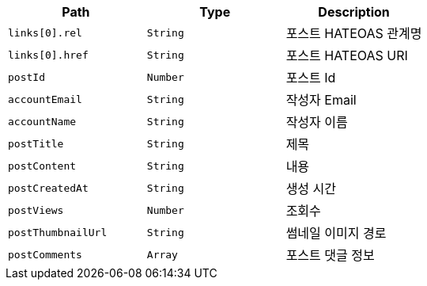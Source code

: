 |===
|Path|Type|Description

|`+links[0].rel+`
|`+String+`
|포스트 HATEOAS 관계명

|`+links[0].href+`
|`+String+`
|포스트 HATEOAS URI

|`+postId+`
|`+Number+`
|포스트 Id

|`+accountEmail+`
|`+String+`
|작성자 Email

|`+accountName+`
|`+String+`
|작성자 이름

|`+postTitle+`
|`+String+`
|제목

|`+postContent+`
|`+String+`
|내용

|`+postCreatedAt+`
|`+String+`
|생성 시간

|`+postViews+`
|`+Number+`
|조회수

|`+postThumbnailUrl+`
|`+String+`
|썸네일 이미지 경로

|`+postComments+`
|`+Array+`
|포스트 댓글 정보

|===
